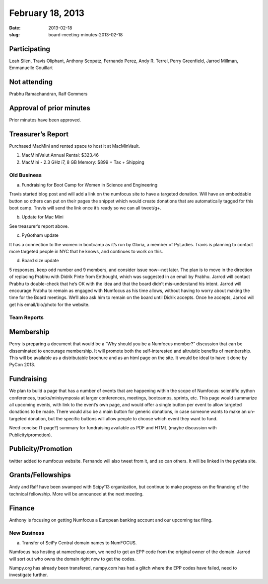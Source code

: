 February 18, 2013
#################
:date: 2013-02-18
:slug: board-meeting-minutes-2013-02-18

Participating
-------------
Leah Silen, Travis Oliphant, Anthony Scopatz, Fernando Perez, Andy R. Terrel, Perry Greenfield, Jarrod Millman, Emmanuelle Gouillart

Not attending
-------------
Prabhu Ramachandran, Ralf Gommers

Approval of prior minutes
-------------------------
Prior minutes have been approved.

Treasurer’s Report
------------------
Purchased MacMini and rented space to host it at MacMinVault.

1. MacMiniValut Annual Rental:  $323.46

2. MacMini - 2.3 GHz i7, 8 GB Memory: $899 + Tax + Shipping

Old Business
============
a.  Fundraising for Boot Camp for Women in Science and Engineering

Travis started blog post and will add a link on the numfocus site to have a targeted donation.  Will have an embeddable button so others can put on their pages the snippet which would create donations that are automatically tagged for this boot camp.  Travis will send the link once it’s ready so we can all tweet/g+.

b.  Update for Mac Mini

See treasurer’s report above.

c.  PyGotham update

It has a connection to the women in bootcamp as it’s run by Gloria, a member of PyLadies.  Travis is planning to contact more targeted people in NYC that he knows, and continues to work on this.

d. Board size update

5 responses, keep odd number and 9 members, and consider issue now--not later.  The plan is to move in the direction of replacing Prabhu with Didrik Pinte from Enthought, which was suggested in an email by Prabhu.  Jarrod will contact Prabhu to double-check that he’s OK with the idea and that the board didn’t mis-understand his intent.  Jarrod will encourage Prabhu to remain as engaged with Numfocus as his time allows, without having to worry about making the time for the Board meetings.  We’ll also ask him to remain on the board until Didrik accepts.  Once he accepts, Jarrod will get his email/bio/photo for the website.

Team Reports
============

Membership
----------

Perry is preparing a document that would be a “Why should you be a Numfocus member?” discussion that can be disseminated to encourage membership.  It will promote both the self-interested and altruistic benefits of membership.  This will be available as a distributable brochure and as an html page on the site.  It would be ideal to have it done by PyCon 2013.

Fundraising
-----------
We plan to build a page that has a number of events that are happening within the scope of Numfocus: scientific python conferences, tracks/minisymposia at larger conferences, meetings, bootcamps, sprints, etc.  This page would summarize all upcoming events, with link to the event’s own page, and would offer a single button per event to allow targeted donations to be made.  There would also be a main button for generic donations, in case someone wants to make an un-targeted donation, but the specific buttons will allow people to choose which event they want to fund.

Need concise (1-page?) summary for fundraising available as PDF and HTML (maybe discussion with Publicity/promotion). 

Publicity/Promotion
-------------------

twitter added to numfocus website.  Fernando will also tweet from it, and so can others.  It will be linked in the pydata site.

Grants/Fellowships
------------------
Andy and Ralf have been swamped with Scipy’13 organization, but continue to make progress on the financing of the technical fellowship.  More will be announced at the next meeting.

Finance
-------
Anthony is focusing on getting Numfocus a European banking account and our upcoming tax filing.

New Business
============

a. Transfer of SciPy Central domain names to NumFOCUS.

Numfocus has hosting at namecheap.com, we need to get an EPP code from the original owner of the domain.  Jarrod will sort out who owns the domain right now to get the codes.

Numpy.org has already been transfered, numpy.com has had a glitch where the EPP codes have failed, need to investigate further.
